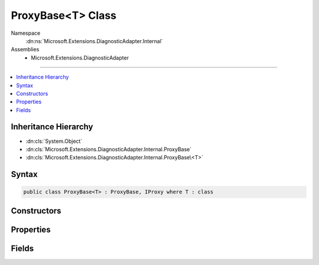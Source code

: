 

ProxyBase<T> Class
==================





Namespace
    :dn:ns:`Microsoft.Extensions.DiagnosticAdapter.Internal`
Assemblies
    * Microsoft.Extensions.DiagnosticAdapter

----

.. contents::
   :local:



Inheritance Hierarchy
---------------------


* :dn:cls:`System.Object`
* :dn:cls:`Microsoft.Extensions.DiagnosticAdapter.Internal.ProxyBase`
* :dn:cls:`Microsoft.Extensions.DiagnosticAdapter.Internal.ProxyBase\<T>`








Syntax
------

.. code-block:: csharp

    public class ProxyBase<T> : ProxyBase, IProxy where T : class








.. dn:class:: Microsoft.Extensions.DiagnosticAdapter.Internal.ProxyBase`1
    :hidden:

.. dn:class:: Microsoft.Extensions.DiagnosticAdapter.Internal.ProxyBase<T>

Constructors
------------

.. dn:class:: Microsoft.Extensions.DiagnosticAdapter.Internal.ProxyBase<T>
    :noindex:
    :hidden:

    
    .. dn:constructor:: Microsoft.Extensions.DiagnosticAdapter.Internal.ProxyBase<T>.ProxyBase(T)
    
        
    
        
        :type instance: T
    
        
        .. code-block:: csharp
    
            public ProxyBase(T instance)
    

Properties
----------

.. dn:class:: Microsoft.Extensions.DiagnosticAdapter.Internal.ProxyBase<T>
    :noindex:
    :hidden:

    
    .. dn:property:: Microsoft.Extensions.DiagnosticAdapter.Internal.ProxyBase<T>.UnderlyingInstance
    
        
        :rtype: T
    
        
        .. code-block:: csharp
    
            public T UnderlyingInstance { get; }
    
    .. dn:property:: Microsoft.Extensions.DiagnosticAdapter.Internal.ProxyBase<T>.UnderlyingInstanceAsObject
    
        
        :rtype: System.Object
    
        
        .. code-block:: csharp
    
            public override object UnderlyingInstanceAsObject { get; }
    

Fields
------

.. dn:class:: Microsoft.Extensions.DiagnosticAdapter.Internal.ProxyBase<T>
    :noindex:
    :hidden:

    
    .. dn:field:: Microsoft.Extensions.DiagnosticAdapter.Internal.ProxyBase<T>.Instance
    
        
        :rtype: T
    
        
        .. code-block:: csharp
    
            public readonly T Instance
    

